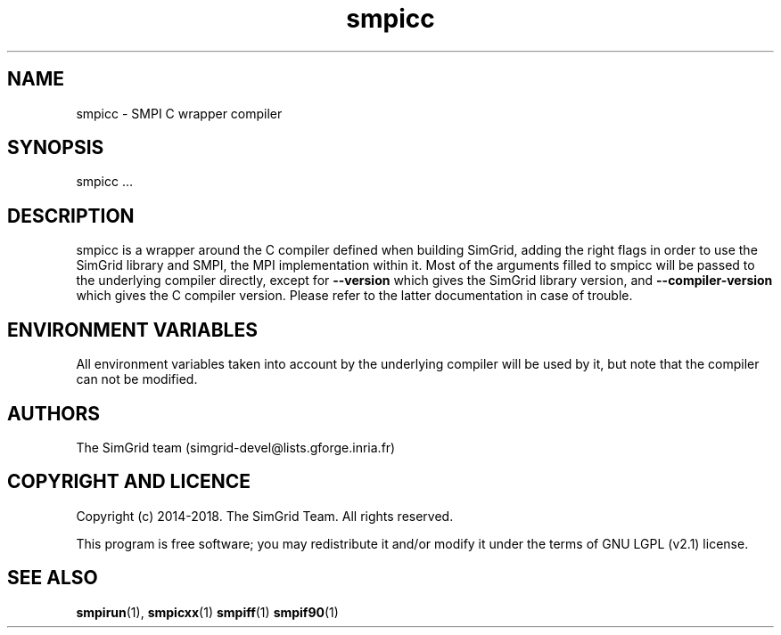 .TH smpicc 1
.SH NAME
smpicc \- SMPI C wrapper compiler
.SH SYNOPSIS
smpicc …
.SH DESCRIPTION
smpicc is a wrapper around the C compiler defined when building SimGrid, adding the right flags in order to use the SimGrid library and SMPI, the MPI implementation within it. Most of the arguments filled to smpicc will be passed to the underlying compiler directly, except for \fB\-\-version\fR which gives the SimGrid library version, and \fB\-\-compiler-version\fR which gives the C compiler version. Please refer to the latter documentation in case of trouble.
.SH ENVIRONMENT VARIABLES
All environment variables taken into account by the underlying compiler will be used by it, but note that the compiler can not be modified.
.SH AUTHORS
The SimGrid team (simgrid-devel@lists.gforge.inria.fr)
.SH COPYRIGHT AND LICENCE
Copyright (c) 2014-2018. The SimGrid Team. All rights reserved.

This program is free software; you may redistribute it and/or modify it under the terms of GNU LGPL (v2.1) license.
.SH SEE ALSO
.BR smpirun (1),
.BR smpicxx (1)
.BR smpiff (1)
.BR smpif90 (1)
